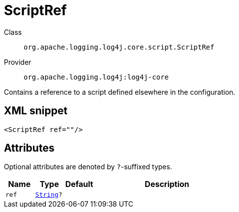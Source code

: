 ////
Licensed to the Apache Software Foundation (ASF) under one or more
contributor license agreements. See the NOTICE file distributed with
this work for additional information regarding copyright ownership.
The ASF licenses this file to You under the Apache License, Version 2.0
(the "License"); you may not use this file except in compliance with
the License. You may obtain a copy of the License at

    https://www.apache.org/licenses/LICENSE-2.0

Unless required by applicable law or agreed to in writing, software
distributed under the License is distributed on an "AS IS" BASIS,
WITHOUT WARRANTIES OR CONDITIONS OF ANY KIND, either express or implied.
See the License for the specific language governing permissions and
limitations under the License.
////
[#org_apache_logging_log4j_core_script_ScriptRef]
= ScriptRef

Class:: `org.apache.logging.log4j.core.script.ScriptRef`
Provider:: `org.apache.logging.log4j:log4j-core`

Contains a reference to a script defined elsewhere in the configuration.

[#org_apache_logging_log4j_core_script_ScriptRef-XML-snippet]
== XML snippet
[source, xml]
----
<ScriptRef ref=""/>
----

[#org_apache_logging_log4j_core_script_ScriptRef-attributes]
== Attributes

Optional attributes are denoted by `?`-suffixed types.

[cols="1m,1m,1m,5"]
|===
|Name|Type|Default|Description

|ref
|xref:../../scalars.adoc#java_lang_String[String]?
|
a|

|===
